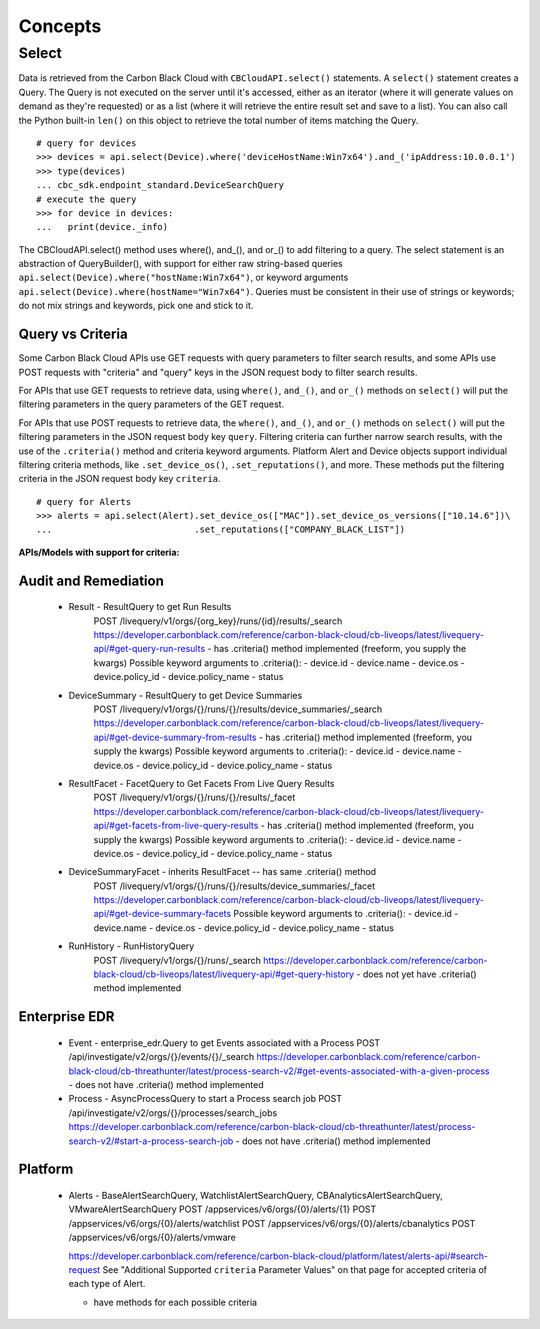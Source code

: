 Concepts
================================

Select
------

Data is retrieved from the Carbon Black Cloud with ``CBCloudAPI.select()`` statements.
A ``select()`` statement creates a Query. The Query is not executed on the server
until it's accessed, either as an iterator (where it will generate values on demand
as they're requested) or as a list (where it will retrieve the entire result set
and save to a list). You can also call the Python built-in ``len()`` on this object
to retrieve the total number of items matching the Query.

::

  # query for devices
  >>> devices = api.select(Device).where('deviceHostName:Win7x64').and_('ipAddress:10.0.0.1')
  >>> type(devices)
  ... cbc_sdk.endpoint_standard.DeviceSearchQuery
  # execute the query
  >>> for device in devices:
  ...   print(device._info)

The CBCloudAPI.select() method uses where(), and_(), and or_() to add filtering to a query.
The select statement is an abstraction of QueryBuilder(), with support for either
raw string-based queries ``api.select(Device).where("hostName:Win7x64")``, or
keyword arguments ``api.select(Device).where(hostName="Win7x64")``. Queries must be
consistent in their use of strings or keywords; do not mix strings and keywords,
pick one and stick to it.

Query vs Criteria
^^^^^^^^^^^^^^^^^

Some Carbon Black Cloud APIs use GET requests with query parameters to filter search results,
and some APIs use POST requests with "criteria" and "query" keys in the JSON request body
to filter search results.

For APIs that use GET requests to retrieve data, using ``where()``, ``and_()``,
and ``or_()`` methods on ``select()`` will put the filtering parameters in
the query parameters of the GET request.

For APIs that use POST requests to retrieve data, the ``where()``, ``and_()``,
and ``or_()`` methods on ``select()`` will put the filtering parameters in
the JSON request body key ``query``. Filtering criteria can further narrow search
results, with the use of the ``.criteria()`` method and criteria keyword arguments.
Platform Alert and Device objects support individual filtering criteria methods,
like ``.set_device_os()``, ``.set_reputations()``, and more. These methods put
the filtering criteria in the JSON request body key ``criteria``.

::

  # query for Alerts
  >>> alerts = api.select(Alert).set_device_os(["MAC"]).set_device_os_versions(["10.14.6"])\
  ...                           .set_reputations(["COMPANY_BLACK_LIST"])

**APIs/Models with support for criteria:**

Audit and Remediation
^^^^^^^^^^^^^^^^^^^^^
  - Result - ResultQuery to get Run Results
      POST /livequery/v1/orgs/{org_key}/runs/{id}/results/_search
      https://developer.carbonblack.com/reference/carbon-black-cloud/cb-liveops/latest/livequery-api/#get-query-run-results
      - has .criteria() method implemented (freeform, you supply the kwargs)
      Possible keyword arguments to .criteria():
      - device.id
      - device.name
      - device.os
      - device.policy_id
      - device.policy_name
      - status

  - DeviceSummary - ResultQuery to get Device Summaries
      POST /livequery/v1/orgs/{}/runs/{}/results/device_summaries/_search
      https://developer.carbonblack.com/reference/carbon-black-cloud/cb-liveops/latest/livequery-api/#get-device-summary-from-results
      - has .criteria() method implemented (freeform, you supply the kwargs)
      Possible keyword arguments to .criteria():
      - device.id
      - device.name
      - device.os
      - device.policy_id
      - device.policy_name
      - status

  - ResultFacet - FacetQuery to Get Facets From Live Query Results
      POST /livequery/v1/orgs/{}/runs/{}/results/_facet
      https://developer.carbonblack.com/reference/carbon-black-cloud/cb-liveops/latest/livequery-api/#get-facets-from-live-query-results
      - has .criteria() method implemented (freeform, you supply the kwargs)
      Possible keyword arguments to .criteria():
      - device.id
      - device.name
      - device.os
      - device.policy_id
      - device.policy_name
      - status

  - DeviceSummaryFacet - inherits ResultFacet -- has same .criteria() method
      POST /livequery/v1/orgs/{}/runs/{}/results/device_summaries/_facet
      https://developer.carbonblack.com/reference/carbon-black-cloud/cb-liveops/latest/livequery-api/#get-device-summary-facets
      Possible keyword arguments to .criteria():
      - device.id
      - device.name
      - device.os
      - device.policy_id
      - device.policy_name
      - status

  - RunHistory - RunHistoryQuery
      POST /livequery/v1/orgs/{}/runs/_search
      https://developer.carbonblack.com/reference/carbon-black-cloud/cb-liveops/latest/livequery-api/#get-query-history
      - does not yet have .criteria() method implemented

Enterprise EDR
^^^^^^^^^^^^^^

  - Event - enterprise_edr.Query to get Events associated with a Process
    POST /api/investigate/v2/orgs/{}/events/{}/_search
    https://developer.carbonblack.com/reference/carbon-black-cloud/cb-threathunter/latest/process-search-v2/#get-events-associated-with-a-given-process
    - does not have .criteria() method implemented

  - Process - AsyncProcessQuery to start a Process search job
    POST /api/investigate/v2/orgs/{}/processes/search_jobs
    https://developer.carbonblack.com/reference/carbon-black-cloud/cb-threathunter/latest/process-search-v2/#start-a-process-search-job
    - does not have .criteria() method implemented

Platform
^^^^^^^^

  - Alerts - BaseAlertSearchQuery, WatchlistAlertSearchQuery, CBAnalyticsAlertSearchQuery, VMwareAlertSearchQuery
    POST /appservices/v6/orgs/{0}/alerts/{1}
    POST /appservices/v6/orgs/{0}/alerts/watchlist
    POST /appservices/v6/orgs/{0}/alerts/cbanalytics
    POST /appservices/v6/orgs/{0}/alerts/vmware

    https://developer.carbonblack.com/reference/carbon-black-cloud/platform/latest/alerts-api/#search-request
    See "Additional Supported ``criteria`` Parameter Values" on that page for accepted criteria
    of each type of Alert.

    - have methods for each possible criteria

